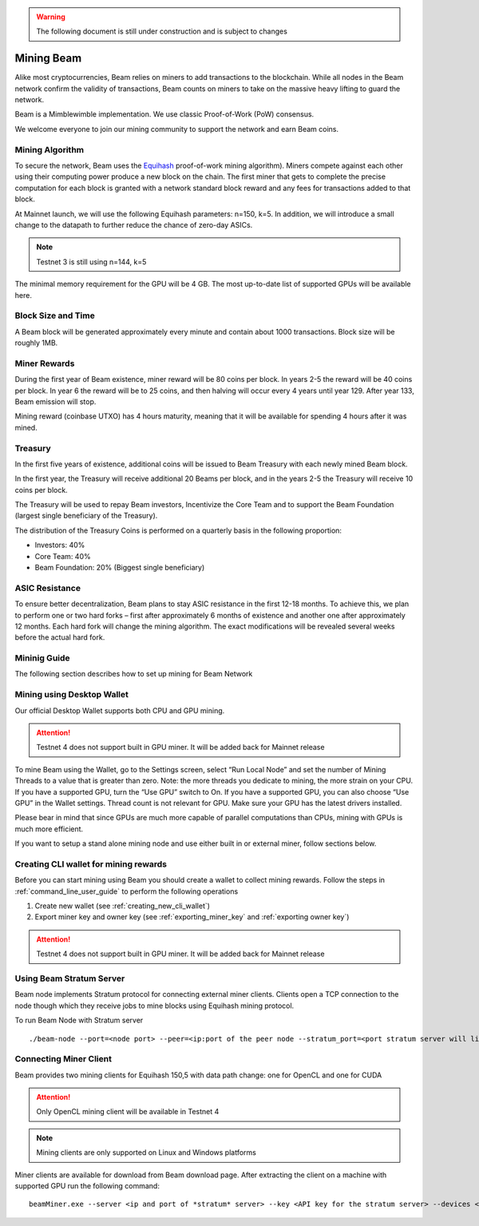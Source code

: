 .. _user_mining_beam:


.. warning:: The following document is still under construction and is subject to changes



Mining Beam
===========

Alike most cryptocurrencies, Beam relies on miners to add transactions to the blockchain. While all nodes in the Beam network confirm the validity of transactions, Beam counts on miners to take on the massive heavy lifting to guard the network.

Beam is a Mimblewimble implementation. We use classic Proof-of-Work (PoW) consensus.

We welcome everyone to join our mining community to support the network and earn Beam coins.

Mining Algorithm
----------------

To secure the network, Beam uses the `Equihash <https://www.cryptolux.org/index.php/Equihash>`_ proof-of-work mining algorithm). Miners compete against each other using their computing power produce a new block on the chain. The first miner that gets to complete the precise computation for each block is granted with a network standard block reward and any fees for transactions added to that block.

At Mainnet launch, we will use the following Equihash parameters: n=150, k=5. In addition, we will introduce a small change to the datapath to further reduce the chance of zero-day ASICs.

.. note:: Testnet 3 is still using n=144, k=5

The minimal memory requirement for the GPU will be 4 GB. The most up-to-date list of supported GPUs will be available here.


Block Size and Time
-------------------

A Beam block will be generated approximately every minute and contain about 1000 transactions. Block size will be roughly 1MB.

Miner Rewards
-------------

During the first year of Beam existence, miner reward will be 80 coins per block. In years 2-5 the reward will be 40 coins per block. In year 6 the reward will be to 25 coins, and then halving will occur every 4 years until year 129. After year 133, Beam emission will stop.

Mining reward (coinbase UTXO) has 4 hours maturity, meaning that it will be available for spending 4 hours after it was mined.

Treasury
--------

In the first five years of existence, additional coins will be issued to Beam Treasury with each newly mined Beam block.

In the first year, the Treasury will receive additional 20 Beams per block, and in the years 2-5 the Treasury will receive 10 coins per block.

The Treasury will be used to repay Beam investors, Incentivize the Core Team and to support the Beam Foundation (largest single beneficiary of the Treasury).

The distribution of the Treasury Coins is performed on a quarterly basis in the following proportion:

* Investors: 40%
* Core Team: 40%
* Beam Foundation: 20% (Biggest single beneficiary)


ASIC Resistance
---------------

To ensure better decentralization, Beam plans to stay ASIC resistance in the first 12-18 months. To achieve this, we plan to perform one or two hard forks – first after approximately 6 months of existence and another one after approximately 12 months. Each hard fork will change the mining algorithm. The exact modifications will be revealed several weeks before the actual hard fork.

Mininig Guide
-------------

The following section describes how to set up mining for Beam Network

Mining using Desktop Wallet
---------------------------

Our official Desktop Wallet supports both CPU and GPU mining.

.. attention:: Testnet 4 does not support built in GPU miner. It will be added back for Mainnet release

To mine Beam using the Wallet, go to the Settings screen, select “Run Local Node” and set the number of Mining Threads to a value that is greater than zero. Note: the more threads you dedicate to mining, the more strain on your CPU. If you have a supported GPU, turn the “Use GPU” switch to On. If you have a supported GPU, you can also choose “Use GPU” in the Wallet settings. Thread count is not relevant for GPU. Make sure your GPU has the latest drivers installed.

Please bear in mind that since GPUs are much more capable of parallel computations than CPUs, mining with GPUs is much more efficient.


If you want to setup a stand alone mining node and use either built in or external miner, follow sections below.

Creating CLI wallet for mining rewards
--------------------------------------

Before you can start mining using Beam you should create a wallet to collect mining rewards. Follow the steps in :ref:`command_line_user_guide` to perform the following operations

1. Create new wallet (see :ref:`creating_new_cli_wallet`)
2. Export miner key and owner key (see :ref:`exporting_miner_key` and :ref:`exporting owner key`)


.. attention:: Testnet 4 does not support built in GPU miner. It will be added back for Mainnet release

Using Beam Stratum Server
-------------------------

Beam node implements Stratum protocol for connecting external miner clients. Clients open a TCP connection to the node though which they receive jobs to mine blocks using Equihash mining protocol.

.. important::Stratum server connections are protected using Transport Layer Security (TLS) protocol and require TLS certificates in order to work properly. You can either buy the certificates or create self signed certificates on your local machine.
	
	In addition a text file called 'statum.api.keys' should be created and contain one or more *API keys* - random strings of 8 characters or more. 

To run Beam Node with Stratum server

::

	./beam-node --port=<node port> --peer=<ip:port of the peer node --stratum_port=<port stratum server will listen to> --stratum_secrets_path=<folder with stratum key files> --key_mine=<miner key exported by wallet> --key_owner=<owner key exported by wallet> --pass=<wallet password>

Connecting Miner Client
-----------------------

Beam provides two mining clients for Equihash 150,5 with data path change: one for OpenCL and one for CUDA

.. attention:: Only OpenCL mining client will be available in Testnet 4

.. note:: Mining clients are only supported on Linux and Windows platforms

Miner clients are available for download from Beam download page. After extracting the client on a machine with supported GPU run the following command:

::

	beamMiner.exe --server <ip and port of *stratum* server> --key <API key for the stratum server> --devices <id of the GPU device, if the flag not specified client will try to mine on all devices>



